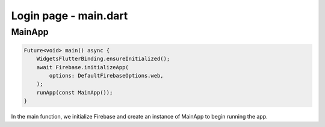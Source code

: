Login page - main.dart
======================

MainApp
-------

.. code-block:: dart

    Future<void> main() async {
        WidgetsFlutterBinding.ensureInitialized();
        await Firebase.initializeApp(
            options: DefaultFirebaseOptions.web,
        );
        runApp(const MainApp());
    }

In the main function, we initialize Firebase and create an instance of MainApp to begin running the app.